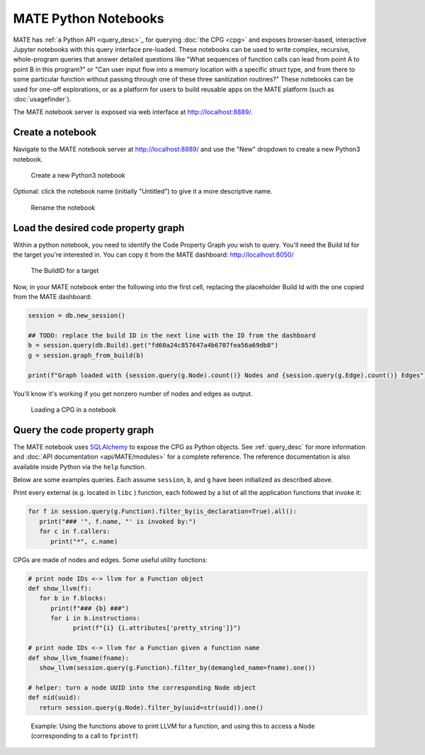 #####################
MATE Python Notebooks
#####################

..
   The first paragraph is duplicated in overview.rst, and the first sentence is
   in quickstart.rst. Updates to one should be reflected in the others.

MATE has :ref:`a Python API <query_desc>`_ for querying :doc:`the CPG <cpg>` and
exposes browser-based, interactive Jupyter notebooks with this query interface
pre-loaded. These notebooks can be used to write complex, recursive,
whole-program queries that answer detailed questions like "What sequences of
function calls can lead from point A to point B in this program?" or "Can user
input flow into a memory location with a specific struct type, and from there to
some particular function without passing through one of these three sanitization
routines?" These notebooks can be used for one-off explorations, or as a
platform for users to build reusable apps on the MATE platform (such as
:doc:`usagefinder`).

The MATE notebook server is exposed via web interface at `<http://localhost:8889/>`_.

*****************
Create a notebook
*****************

Navigate to the MATE notebook server at `<http://localhost:8889/>`_ and use the "New" dropdown to create a new Python3 notebook.

.. figure:: assets/create-notebook.png
   :scale: 35

   Create a new Python3 notebook

Optional: click the notebook name (initially "Untitled") to give it a more descriptive name.

.. figure:: assets/rename-notebook.jpg

   Rename the notebook


************************************
Load the desired code property graph
************************************

Within a python notebook, you need to identify the Code Property Graph you wish to query.
You'll need the Build Id for the target you're interested in.
You can copy it from the MATE dashboard: `<http://localhost:8050/>`_

.. figure:: assets/get-build-id.png
   :scale: 35

   The BuildID for a target

Now, in your MATE notebook enter the following into the first cell, replacing the placeholder Build Id with the one copied from the MATE dashboard:

.. code-block:: python

   session = db.new_session()

   ## TODO: replace the build ID in the next line with the ID from the dashboard
   b = session.query(db.Build).get("fd60a24c857647a4b6707fea56a69db8")
   g = session.graph_from_build(b)

   print(f"Graph loaded with {session.query(g.Node).count()} Nodes and {session.query(g.Edge).count()} Edges")

You'll know it's working if you get nonzero number of nodes and edges as output.

.. figure:: assets/notebook-load-graph.jpg

   Loading a CPG in a notebook


*****************************
Query the code property graph
*****************************

The MATE notebook uses
`SQLAlchemy <https://www.sqlalchemy.org/>`_ to expose the CPG as Python objects.
See :ref:`query_desc` for more information and :doc:`API documentation
<api/MATE/modules>` for a complete reference. The reference documentation is
also available inside Python via the ``help`` function.

Below are some examples queries.
Each assume ``session``, ``b``, and ``g`` have been initialized as described above.

Print every external (e.g. located in ``libc`` ) function, each followed by a list of all the application functions that invoke it:

.. code-block:: python

   for f in session.query(g.Function).filter_by(is_declaration=True).all():
      print("### '", f.name, "' is invoked by:")
      for c in f.callers:
         print("*", c.name)


CPGs are made of nodes and edges.
Some useful utility functions:

.. code-block:: python

   # print node IDs <-> llvm for a Function object
   def show_llvm(f):
      for b in f.blocks:
         print(f"### {b} ###")
         for i in b.instructions:
               print(f"{i} {i.attributes['pretty_string']}")

   # print node IDs <-> llvm for a Function given a function name
   def show_llvm_fname(fname):
      show_llvm(session.query(g.Function).filter_by(demangled_name=fname).one())

   # helper: turn a node UUID into the corresponding Node object
   def nid(uuid):
      return session.query(g.Node).filter_by(uuid=str(uuid)).one()

.. figure:: assets/notebook-node-example.png
   :scale: 35

   Example: Using the functions above to print LLVM for a function, and using this to access a Node (corresponding to a call to ``fprintf``)
